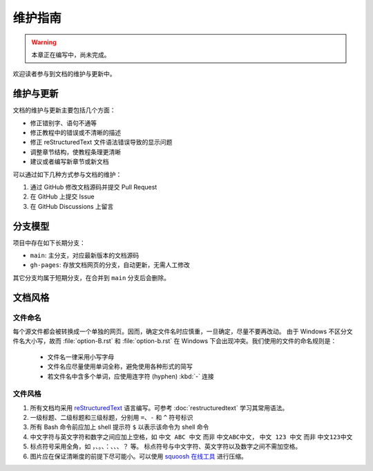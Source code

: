 维护指南
========

.. warning::

   本章正在编写中，尚未完成。

欢迎读者参与到文档的维护与更新中。

维护与更新
----------

文档的维护与更新主要包括几个方面：

-  修正错别字、语句不通等
-  修正教程中的错误或不清晰的描述
-  修正 reStructuredText 文件语法错误导致的显示问题
-  调整章节结构，使教程条理更清晰
-  建议或者编写新章节或新文档

可以通过如下几种方式参与文档的维护：

1. 通过 GitHub 修改文档源码并提交 Pull Request
2. 在 GitHub 上提交 Issue
3. 在 GitHub Discussions 上留言

分支模型
--------

项目中存在如下长期分支：

-  ``main``: 主分支，对应最新版本的文档源码
-  ``gh-pages``: 存放文档网页的分支，自动更新，无需人工修改

其它分支均属于短期分支，在合并到 ``main`` 分支后会删除。

文档风格
--------

文件命名
^^^^^^^^

每个源文件都会被转换成一个单独的网页。因而，确定文件名时应慎重，一旦确定，尽量不要再改动。
由于 Windows 不区分文件名大小写，故而 :file:`option-B.rst` 和 :file:`option-b.rst`
在 Windows 下会出现冲突。我们使用的文件的命名规则是：

   - 文件名一律采用小写字母
   - 文件名应尽量使用单词全称，避免使用各种形式的简写
   - 若文件名中含多个单词，应使用连字符 (hyphen) :kbd:`-` 连接

文件风格
^^^^^^^^

1.  所有文档均采用 `reStructuredText <https://www.sphinx-doc.org/en/master/usage/restructuredtext/basics.html>`__
    语言编写。可参考 :doc:`restructuredtext` 学习其常用语法。
2.  一级标题、二级标题和三级标题，分别用 ``=``、``-`` 和 ``^`` 符号标识
3.  所有 Bash 命令前应加上 shell 提示符 ``$`` 以表示该命令为 shell 命令
4.  中文字符与英文字符和数字之间应加上空格，如 ``中文 ABC 中文`` 而非 ``中文ABC中文``，
    ``中文 123 中文`` 而非 ``中文123中文``
5.  标点符号采用全角，如 ``，``、``。``、``：``、``、``、``？`` 等。
    标点符号与中文字符、英文字符以及数字之间不需加空格。
6.  图片应在保证清晰度的前提下尽可能小。可以使用 `squoosh 在线工具 <https://squoosh.app/>`__
    进行压缩。
